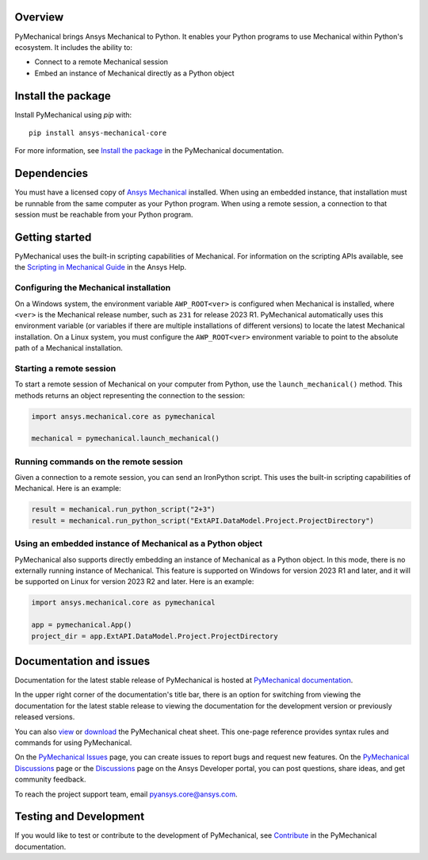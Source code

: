 .. image:: doc/source/images/pymechanical-logo-light.png
   :alt: PyMechanical


|pyansys| |pypi| |python| |GH-CI| |codecov| |MIT| |black|

.. |pyansys| image:: https://img.shields.io/badge/Py-Ansys-ffc107.svg?logo=data:image/png;base64,iVBORw0KGgoAAAANSUhEUgAAABAAAAAQCAIAAACQkWg2AAABDklEQVQ4jWNgoDfg5mD8vE7q/3bpVyskbW0sMRUwofHD7Dh5OBkZGBgW7/3W2tZpa2tLQEOyOzeEsfumlK2tbVpaGj4N6jIs1lpsDAwMJ278sveMY2BgCA0NFRISwqkhyQ1q/Nyd3zg4OBgYGNjZ2ePi4rB5loGBhZnhxTLJ/9ulv26Q4uVk1NXV/f///////69du4Zdg78lx//t0v+3S88rFISInD59GqIH2esIJ8G9O2/XVwhjzpw5EAam1xkkBJn/bJX+v1365hxxuCAfH9+3b9/+////48cPuNehNsS7cDEzMTAwMMzb+Q2u4dOnT2vWrMHu9ZtzxP9vl/69RVpCkBlZ3N7enoDXBwEAAA+YYitOilMVAAAAAElFTkSuQmCC
   :target: https://docs.pyansys.com/
   :alt: PyAnsys

.. |pypi| image:: https://img.shields.io/pypi/v/ansys-mechanical-core.svg?logo=python&logoColor=white
   :target: https://pypi.org/project/ansys-mechanical-core
   :alt: PyPI

.. |python| image:: https://img.shields.io/pypi/pyversions/ansys-mechanical-core?logo=pypi
   :target: https://pypi.org/project/ansys-mechanical-core
   :alt: Python

.. |codecov| image:: https://codecov.io/gh/ansys/pymechanical/branch/main/graph/badge.svg
   :target: https://codecov.io/gh/ansys/ansys-mechanical-core
   :alt: Codecov

.. |GH-CI| image:: https://github.com/ansys/pymechanical/actions/workflows/ci_cd.yml/badge.svg
   :target: https://github.com/ansys/pymechanical/actions/workflows/ci_cd.yml
   :alt: GH-CI

.. |MIT| image:: https://img.shields.io/badge/License-MIT-yellow.svg
   :target: https://opensource.org/licenses/MIT
   :alt: MIT

.. |black| image:: https://img.shields.io/badge/code%20style-black-000000.svg?style=flat
   :target: https://github.com/psf/black
   :alt: Black


Overview
--------
PyMechanical brings Ansys Mechanical to Python. It enables your Python programs to use
Mechanical within Python's ecosystem. It includes the ability to:

- Connect to a remote Mechanical session
- Embed an instance of Mechanical directly as a Python object


Install the package
-------------------
Install PyMechanical using `pip` with::

   pip install ansys-mechanical-core

For more information, see `Install the package <https://mechanical.docs.pyansys.com/version/stable/getting_started/index.html>`_
in the PyMechanical documentation.


Dependencies
------------

You must have a licensed copy of `Ansys Mechanical <https://www.ansys.com/products/structures/ansys-mechanical>`_
installed. When using an embedded instance, that installation must be runnable from the
same computer as your Python program. When using a remote session, a connection to that
session must be reachable from your Python program.

Getting started
---------------

PyMechanical uses the built-in scripting capabilities of Mechanical. For information on the
scripting APIs available, see the `Scripting in Mechanical Guide
<https://ansyshelp.ansys.com/Views/Secured/corp/v231/en/act_script/act_script.html>`_ in the
Ansys Help.

Configuring the Mechanical installation
^^^^^^^^^^^^^^^^^^^^^^^^^^^^^^^^^^^^^^^
On a Windows system, the environment variable ``AWP_ROOT<ver>`` is configured when Mechanical is
installed, where ``<ver>`` is the Mechanical release number, such as ``231`` for release 2023 R1.
PyMechanical automatically uses this environment variable (or variables if there are multiple
installations of different versions) to locate the latest Mechanical installation. On a Linux
system, you must configure the ``AWP_ROOT<ver>`` environment variable to point to the
absolute path of a Mechanical installation.

Starting a remote session
^^^^^^^^^^^^^^^^^^^^^^^^^
To start a remote session of Mechanical on your computer from Python, use the ``launch_mechanical()``
method. This methods returns an object representing the connection to the session:

.. code:: python

   import ansys.mechanical.core as pymechanical

   mechanical = pymechanical.launch_mechanical()

Running commands on the remote session
^^^^^^^^^^^^^^^^^^^^^^^^^^^^^^^^^^^^^^
Given a connection to a remote session, you can send an IronPython script. This uses the built-in
scripting capabilities of Mechanical. Here is an example:

.. code:: python

    result = mechanical.run_python_script("2+3")
    result = mechanical.run_python_script("ExtAPI.DataModel.Project.ProjectDirectory")


Using an embedded instance of Mechanical as a Python object
^^^^^^^^^^^^^^^^^^^^^^^^^^^^^^^^^^^^^^^^^^^^^^^^^^^^^^^^^^^
PyMechanical also supports directly embedding an instance of Mechanical as a Python object.
In this mode, there is no externally running instance of Mechanical. This feature is supported
on Windows for version 2023 R1 and later, and it will be supported on Linux for version 2023 R2
and later. Here is an example:

.. code:: python

   import ansys.mechanical.core as pymechanical

   app = pymechanical.App()
   project_dir = app.ExtAPI.DataModel.Project.ProjectDirectory

Documentation and issues
------------------------
Documentation for the latest stable release of PyMechanical is hosted at `PyMechanical documentation
<https://mechanical.docs.pyansys.com/version/stable/>`_.

In the upper right corner of the documentation's title bar, there is an option for switching from
viewing the documentation for the latest stable release to viewing the documentation for the
development version or previously released versions.

You can also `view <https://cheatsheets.docs.pyansys.com/pymechanical_cheat_sheet.png>`_ or
`download <https://cheatsheets.docs.pyansys.com/pymechanical_cheat_sheet.pdf>`_ the
PyMechanical cheat sheet. This one-page reference provides syntax rules and commands
for using PyMechanical.

On the `PyMechanical Issues <https://github.com/ansys/pymechanical/issues>`_ page,
you can create issues to report bugs and request new features. On the `PyMechanical Discussions
<https://github.com/ansys/pymechanical/discussions>`_ page or the `Discussions <https://discuss.ansys.com/>`_
page on the Ansys Developer portal, you can post questions, share ideas, and get community feedback.

To reach the project support team, email `pyansys.core@ansys.com <pyansys.core@ansys.com>`_.

Testing and Development
-----------------------
If you would like to test or contribute to the development of PyMechanical, see
`Contribute <https://mechanical.docs.pyansys.com/version/stable/contributing.html>`_ in
the PyMechanical documentation.

.. LINKS AND REFERENCES
.. _black: https://github.com/psf/black
.. _flake8: https://flake8.pycqa.org/en/latest/
.. _isort: https://github.com/PyCQA/isort
.. _pip: https://pypi.org/project/pip/
.. _pre-commit: https://pre-commit.com/
.. _PyAnsys Developer's Guide: https://dev.docs.pyansys.com/
.. _pytest: https://docs.pytest.org/en/stable/
.. _Sphinx: https://www.sphinx-doc.org/en/master/
.. _tox: https://tox.wiki/
